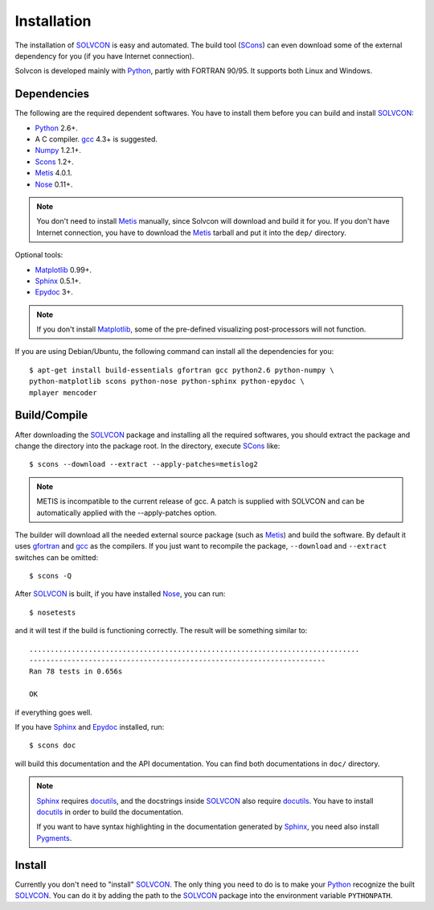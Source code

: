 ============
Installation
============

The installation of SOLVCON_ is easy and automated.  The build tool (SCons_)
can even download some of the external dependency for you (if you have Internet
connection).

.. _SOLVCON: http://solvcon.net/

Solvcon is developed mainly with Python_, partly with FORTRAN 90/95.  It 
supports both Linux and Windows.

.. _SCons: http://www.scons.org/

.. _Python: http://www.python.org/

Dependencies
============

The following are the required dependent softwares.  You have to install them 
before you can build and install SOLVCON_:

* Python_ 2.6+.

* A C compiler.  gcc_ 4.3+ is suggested.

* Numpy_ 1.2.1+.

* Scons_ 1.2+.

* Metis_ 4.0.1.

* Nose_ 0.11+.

.. _gfortran: http://gcc.gnu.org/fortran/
.. _gcc: http://gcc.gnu.org/
.. _Numpy: http://www.numpy.org/
.. _Metis: http://glaros.dtc.umn.edu/gkhome/views/metis/
.. _Nose: http://somethingaboutorange.com/mrl/projects/nose/

.. note:: You don't need to install Metis_ manually, since Solvcon will
   download and build it for you.  If you don't have Internet connection, you
   have to download the Metis_ tarball and put it into the ``dep/`` directory.

Optional tools:

* Matplotlib_ 0.99+.

* Sphinx_ 0.5.1+.

* Epydoc_ 3+.

.. _Matplotlib: http://matplotlib.sourceforge.net/
.. _Sphinx: http://sphinx.pocoo.org/
.. _Epydoc: http://epydoc.sourceforge.net/

.. note:: If you don't install Matplotlib_, some of the pre-defined visualizing
   post-processors will not function.

If you are using Debian/Ubuntu, the following command can install all the
dependencies for you::

  $ apt-get install build-essentials gfortran gcc python2.6 python-numpy \
  python-matplotlib scons python-nose python-sphinx python-epydoc \
  mplayer mencoder

Build/Compile
=============

After downloading the SOLVCON_ package and installing all the required 
softwares, you should extract the package and change the directory into the
package root.  In the directory, execute SCons_ like::

  $ scons --download --extract --apply-patches=metislog2

.. note::

   METIS is incompatible to the current release of gcc.  A patch is supplied
   with SOLVCON and can be automatically applied with the --apply-patches
   option.

The builder will download all the needed external source package (such as
Metis_) and build the software.  By default it uses gfortran_ and gcc_ as the
compilers.  If you just want to recompile the package, ``--download`` and
``--extract`` switches can be omitted::

  $ scons -Q

After SOLVCON_ is built, if you have installed Nose_, you can run::

  $ nosetests

and it will test if the build is functioning correctly.  The result will be
something similar to::

  ..............................................................................
  ----------------------------------------------------------------------
  Ran 78 tests in 0.656s

  OK

if everything goes well.

If you have Sphinx_ and Epydoc_ installed, run::

  $ scons doc

will build this documentation and the API documentation.  You can find both
documentations in ``doc/`` directory.

.. note:: Sphinx_ requires docutils_, and the docstrings inside SOLVCON_ also 
   require docutils_.  You have to install docutils_ in order to build the
   documentation.

   If you want to have syntax highlighting in the documentation generated by 
   Sphinx_, you need also install Pygments_.

.. _docutils: http://docutils.sf.net/

.. _Pygments: http://pygments.org/

Install
=======

Currently you don't need to "install" SOLVCON_.  The only thing you need to do
is to make your Python_ recognize the built SOLVCON_.  You can do it by adding
the path to the SOLVCON_ package into the environment variable ``PYTHONPATH``.

.. vim: set ft=rst ff=unix fenc=utf8 ai:
